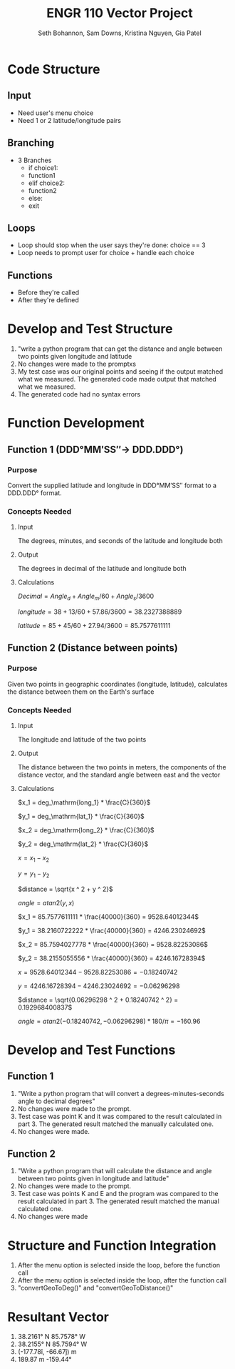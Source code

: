 #+title: ENGR 110 Vector Project
#+author: Seth Bohannon, Sam Downs, Kristina Nguyen, Gia Patel

* Code Structure
** Input
 - Need user's menu choice
 - Need 1 or 2 latitude/longitude pairs

** Branching
 - 3 Branches
   - if choice1:
   - function1
   - elif choice2:
   - function2
   - else:
   - exit

** Loops
 - Loop should stop when the user says they're done: choice == 3
 - Loop needs to prompt user for choice + handle each choice


** Functions
 - Before they're called
 - After they're defined

* Develop and Test Structure
1. "write a python program that can get the distance and angle between two
   points given longitude and latitude
2. No changes were made to the promptxs
3. My test case was our original points and seeing if the output matched what we
   measured. The generated code made output that matched what we measured.
4. The generated code had no syntax errors
   
* Function Development
** Function 1 (DDD°MM′SS″-> DDD.DDD°)
*** Purpose
Convert the supplied latitude and longitude in DDD°MM′SS″ format to a DDD.DDD° format.

*** Concepts Needed
**** Input
The degrees, minutes, and seconds of the latitude and longitude both

**** Output
The degrees in decimal of the latitude and longitude both

**** Calculations
\(Decimal = Angle_d + Angle_m / 60 + Angle_s / 3600\)

\(longitude = 38 + 13 / 60 + 57.86 / 3600 = 38.2327388889\)

\(latitude = 85 + 45 / 60 + 27.94 / 3600 = 85.7577611111\)

** Function 2 (Distance between points)
*** Purpose
Given two points in geographic coordinates (longitude, latitude), calculates the
distance between them on the Earth's surface

*** Concepts Needed
**** Input
The longitude and latitude of the two points

**** Output
The distance between the two points in meters, the components of the distance
vector, and the standard angle between east and the vector

**** Calculations

\(x_1 = deg_\mathrm{long_1} * \frac{C}{360}\)

\(y_1 = deg_\mathrm{lat_1} * \frac{C}{360}\)

\(x_2 = deg_\mathrm{long_2} * \frac{C}{360}\)

\(y_2 = deg_\mathrm{lat_2} * \frac{C}{360}\)

\(x = x_1 - x_2\)

\(y = y_1 - y_2\)

\(distance = \sqrt{x ^ 2 + y ^ 2}\)

\(angle = atan2(y, x)\)

\(x_1 = 85.7577611111 * \frac{40000}{360} = 9528.64012344\)

\(y_1 = 38.2160722222 * \frac{40000}{360} = 4246.23024692\)

\(x_2 = 85.7594027778 * \frac{40000}{360} = 9528.82253086\)

\(y_2 = 38.2155055556 * \frac{40000}{360} = 4246.16728394\)

\(x = 9528.64012344 - 9528.82253086 = -0.18240742\)

\(y = 4246.16728394 - 4246.23024692 = -0.06296298\)

\(distance = \sqrt{0.06296298 ^ 2 + 0.18240742 ^ 2} = 0.192968400837\)

\(angle = atan2(-0.18240742, -0.06296298) * 180 / \pi = -160.96\)

* Develop and Test Functions
** Function 1
1. "Write a python program that will convert a degrees-minutes-seconds angle to
   decimal degrees"
2. No changes were made to the prompt.
3. Test case was point K and it was compared to the result calculated in
   part 3. The generated result matched the manually calculated one.
4. No changes were made.

** Function 2
1. "Write a python program that will calculate the distance and angle between
   two points given in longitude and latitude"
2. No changes were made to the prompt.
3. Test case was points K and E and the program was compared to the result
   calculated in part 3. The generated result matched the manual calculated one.
4. No changes were made

* Structure and Function Integration
1. After the menu option is selected inside the loop, before the function call
2. After the menu option is selected inside the loop, after the function call
3. "convertGeoToDeg()" and "convertGeoToDistance()"

* Resultant Vector
1. 38.2161° N 85.7578° W
2. 38.2155° N 85.7594° W
3. (-177.78î, -66.67ĵ) m
4. 189.87 m -159.44°

